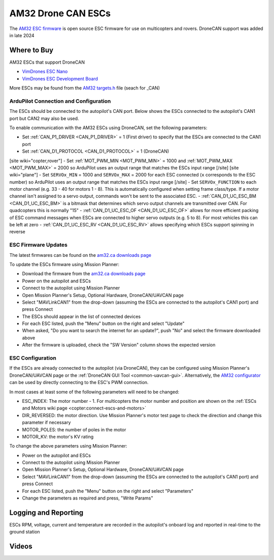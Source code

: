 .. _common-am32-escs:

===================
AM32 Drone CAN ESCs
===================

.. image:: ../../../images/am32-dronecan-escs-title.jpg
    :width: 450px

The `AM32 ESC firmware <https://github.com/am32-firmware/AM32>`__ is open source ESC firmware for use on multicopters and rovers.  DroneCAN support was added in late 2024

Where to Buy
------------

AM32 ESCs that support DroneCAN

- `VimDrones ESC Nano <https://dev.vimdrones.com/products/vimdrones_esc_nano/>`__
- `VimDrones ESC Development Board <https://dev.vimdrones.com/products/vimdrones_esc_dev/>`__

More ESCs may be found from the `AM32 targets.h <https://github.com/am32-firmware/AM32/blob/main/Inc/targets.h>`__ file (seach for _CAN)

ArduPilot Connection and Configuration
======================================

The ESCs should be connected to the autopilot's CAN port.  Below shows the ESCs connected to the autopilot's CAN1 port but CAN2 may also be used.

.. image:: ../../../images/am32-autopilot-wiring.png
    :width: 450px

To enable communication with the AM32 ESCs using DroneCAN, set the following parameters:

- Set :ref:`CAN_P1_DRIVER <CAN_P1_DRIVER>` = 1 (First driver) to specify that the ESCs are connected to the CAN1 port
- Set :ref:`CAN_D1_PROTOCOL <CAN_D1_PROTOCOL>` = 1 (DroneCAN)
[site wiki="copter,rover"]
- Set :ref:`MOT_PWM_MIN <MOT_PWM_MIN>` = 1000 and :ref:`MOT_PWM_MAX <MOT_PWM_MAX>` = 2000 so ArduPilot uses an output range that matches the ESCs input range
[/site]
[site wiki="plane"]
- Set ``SERVOx_MIN`` = 1000 and ``SERVOx_MAX`` = 2000 for each ESC connected (``x`` corresponds to the ESC number) so ArduPilot uses an output range that matches the ESCs input range
[/site]
- Set ``SERVOx_FUNCTION`` to each motor channel (e.g. 33 - 40 for motors 1 - 8). This is automatically configured when setting frame class/type. If a motor channel isn't assigned to a servo output, commands won't be sent to the associated ESC.
- :ref:`CAN_D1_UC_ESC_BM <CAN_D1_UC_ESC_BM>` is a bitmask that determines which servo output channels are transmitted over CAN.  For quadcopters this is normally "15"
- :ref:`CAN_D1_UC_ESC_OF <CAN_D1_UC_ESC_OF>` allows for more efficient packing of ESC command messages when ESCs are connected to higher servo outputs (e.g. 5 to 8).  For most vehicles this can be left at zero
- :ref:`CAN_D1_UC_ESC_RV <CAN_D1_UC_ESC_RV>` allows specifying which ESCs support spinning in reverse

ESC Firmware Updates
====================

The latest firmwares can be found on the `am32.ca downloads page <https://am32.ca/downloads>`__

To update the ESCs firmware using Mission Planner:

.. image:: ../../../images/am32-dronecan-escs-firmwareupdate-with-MP.png
    :width: 450px

- Download the firmware from the `am32.ca downloads page <https://am32.ca/downloads>`__
- Power on the autopilot and ESCs
- Connect to the autopilot using Mission Planner
- Open Mission Planner's Setup, Optional Hardware, DroneCAN/UAVCAN page
- Select "MAVLinkCAN1" from the drop-down (assuming the ESCs are connected to the autopilot's CAN1 port) and press Connect
- The ESCs should appear in the list of connected devices
- For each ESC listed, push the "Menu" button on the right and select "Update"
- When asked, "Do you want to search the internet for an update?", push "No" and select the firmware downloaded above
- After the firmware is uploaded, check the "SW Version" column shows the expected version

ESC Configuration
=================

If the ESCs are already connected to the autopilot (via DroneCAN), they can be configured using Mission Planner's DroneCAN/UAVCAN page or the :ref:`DroneCAN GUI Tool <common-uavcan-gui>`.  Alternatively, the `AM32 configurator <https://am32.ca/configurator>`__ can be used by directly connecting to the ESC's PWM connection.

In most cases at least some of the following parameters will need to be changed:

- ESC_INDEX: The motor number - 1.  For multicopters the motor number and position are shown on the :ref:`ESCs and Motors wiki page <copter:connect-escs-and-motors>`
- DIR_REVERSED: the motor direction.  Use Mission Planner's motor test page to check the direction and change this parameter if necessary
- MOTOR_POLES: the number of poles in the motor
- MOTOR_KV: the motor's KV rating

To change the above parameters using Mission Planner:

- Power on the autopilot and ESCs
- Connect to the autopilot using Mission Planner
- Open Mission Planner's Setup, Optional Hardware, DroneCAN/UAVCAN page
- Select "MAVLinkCAN1" from the drop-down (assuming the ESCs are connected to the autopilot's CAN1 port) and press Connect
- For each ESC listed, push the "Menu" button on the right and select "Parameters"
- Change the parameters as required and press, "Write Params"

Logging and Reporting
---------------------

ESCs RPM, voltage, current and temperature are recorded in the autopilot's onboard log and reported in real-time to the ground station

.. image:: ../../../images/dshot-realtime-esc-telem-in-mp.jpg
    :target: ../_images/dshot-realtime-esc-telem-in-mp.jpg
    :width: 450px

Videos
------

..  youtube:: lM22MPgsbQw
    :width: 100%
